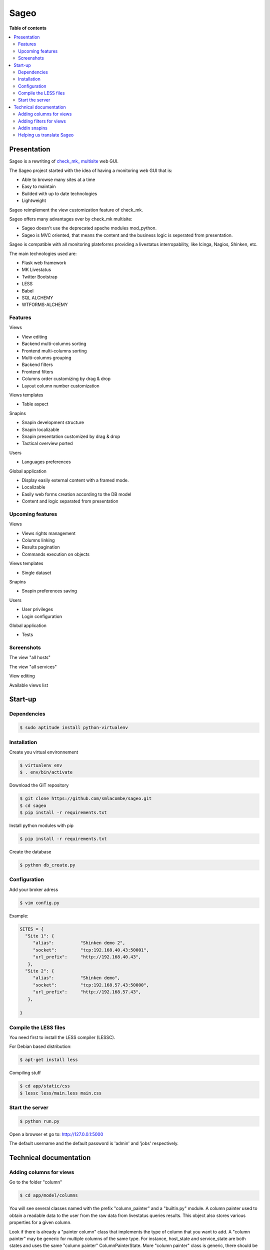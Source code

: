 =====
Sageo
=====

**Table of contents**

.. contents::
    :local:
    :backlinks: none

Presentation
************

Sageo is a rewriting of `check_mk_ multisite
<http://mathias-kettner.de/checkmk_multisite.html>`_ web GUI. 

The Sageo project started with the idea of having a monitoring web GUI that is: 

- Able to browse many sites at a time
- Easy to maintain 
- Builded with up to date technologies 
- Lightweight

Sageo reimplement the view customization feature of check_mk. 

Sageo offers many advantages over by check_mk multisite:

- Sageo doesn't use the deprecated apache modules mod_python.
- Sageo is MVC oriented, that means the content and the business logic is seperated from presentation.

Sageo is compatible with all monitoring plateforms providing a livestatus interropability, like Icinga, Nagios, Shinken, etc. 

The main technologies used are:

- Flask web framework
- MK Livestatus
- Twitter Bootstrap
- LESS
- Babel
- SQL ALCHEMY
- WTFORMS-ALCHEMY

Features
--------

Views

- View editing  
- Backend multi-columns sorting
- Frontend multi-columns sorting
- Multi-columns grouping
- Backend filters
- Frontend filters
- Columns order customizing by drag & drop
- Layout column number customization

Views templates

- Table aspect

Snapins

- Snapin development structure
- Snapin localizable
- Snapin presentation customized by drag & drop
- Tactical overview ported

Users

- Languages preferences

Global application

- Display easily external content with a framed mode.
- Localizable 
- Easily web forms creation according to the DB model
- Content and logic separated from presentation

Upcoming features
-----------------
Views

- Views rights management
- Columns linking
- Results pagination
- Commands execution on objects

Views templates

- Single dataset

Snapins

- Snapin preferences saving

Users

- User privileges
- Login configuration

Global application

- Tests


Screenshots
------------
The view "all hosts"

.. image:: https://raw.github.com/smlacombe/sageo/master/doc/screenshots/allhosts.png 
    :alt: Vue all hosts 
    :align: center

The view "all services"

.. image:: https://raw.github.com/smlacombe/sageo/master/doc/screenshots/allservices.png 
    :alt: Vue all services
    :align: center

View editing

.. image:: https://raw.github.com/smlacombe/sageo/master/doc/screenshots/edit_view.png 
    :alt: Édition de vue
    :align: center

Available views list

.. image:: https://raw.github.com/smlacombe/sageo/master/doc/screenshots/views_list.png 
    :alt: Liste des vues disponibles
    :align: center

Start-up
********

Dependencies
------------

.. code-block:: bash

    $ sudo aptitude install python-virtualenv

Installation
------------

Create you virtual environnement

.. code-block:: bash

    $ virtualenv env
    $ . env/bin/activate

Download the GIT repository

.. code-block:: bash

    $ git clone https://github.com/smlacombe/sageo.git
    $ cd sageo
    $ pip install -r requirements.txt

Install python modules with pip

.. code-block:: bash

    $ pip install -r requirements.txt

Create the database

.. code-block:: bash

    $ python db_create.py

Configuration
-------------

Add your broker adress

.. code-block:: bash

    $ vim config.py

Example:

.. code-block:: python

    SITES = {
      "Site 1": {
         "alias":          "Shinken demo 2",
         "socket":         "tcp:192.168.40.43:50001",
         "url_prefix":     "http://192.168.40.43",
       },
      "Site 2": {
         "alias":          "Shinken demo",
         "socket":         "tcp:192.168.57.43:50000",
         "url_prefix":     "http://192.168.57.43",
       },

    }

Compile the LESS files
-------------------------------- 

You need first to install the LESS compiler (LESSC).

For Debian based distribution:

.. code-block:: bash

    $ apt-get install less


Compiling stuff

.. code-block:: bash

    $ cd app/static/css
    $ lessc less/main.less main.css


Start the server
------------------- 

.. code-block:: bash

    $ python run.py

Open a browser et go to: http://127.0.0.1:5000

The default username and the default password is 'admin' and 'jobs' respectively.


Technical documentation
***********************

Adding columns for views
-------------------------------

Go to the folder "column"

.. code-block:: bash

    $ cd app/model/columns 


You will see several classes named with the prefix "column_painter" and a "builtin.py" module.
A column painter used to obtain a readable data to the user from the raw data from livestatus queries results. This object also stores various properties for a given column.

Look if there is already a "painter column" class that implements the type of column that you want to add. A "column painter" may be generic for multiple columns of the same type. For instance, host_state and service_state are both states and uses the same "column painter" ColumnPainterState. More "column painter" class is generic, there should be more of the parameters passed to the constructor of the class.

To implement a "painter column", look at the structure of the base class ColumnPainter. It specifies that it must be implemented in the concrete class, the (row) get_readable function. Row is the dictionary containing the raw livestatus columns that have been requested.

For columns that does not require conversion to be readable by the user like the host_name, use the "painter" ColumnPainterRaw.

Go to builtin.py

.. code-block:: bash

    $ vi columns/builtin.py

In the file header, import the class "column painter" if it is not already done.

ex:

.. code-block:: python

    from .column_painter_raw import ColumnPainterRaw

Declare as a constant, the column name.

ex:

.. code-block:: python

    COL_HOST_NAME = 'host_name'

Store the "painter" in the "painters" dictionnary.

ex:

.. code-block:: python

    painters[COL_HOST_NAME] = ColumnPainterRaw(COL_HOST_NAME, _(u'Host name'), _(u'Host name'), ['hosts', 'services'])


Restart the server and the new columns will appears in the view related to it datasource.

Adding filters for views
---------------------------------

The filters list is not complete yet. We invite you to sumbit some filters.

Go to the folder "filters".

.. code-block:: bash

    $ cd app/model/filters


You will see several "filter" and a "builtin.py" module classes. A filter defines a "filter" function to return the text filter for livestatus matching the query filter. A filter also defines "get_col_def" function returning the column definition for the database.

Implement a filter class if these classes are not enough.

Go to builtin.py

Allez dans builtin.py

.. code-block:: bash

    $ vi filter/builtin.py

In the file head, import the filter class if it is not already done.


ex:

.. code-block:: python

    from app.model.filters.filter_text import FilterText

Declare as constant, the filter name.

.. code-block:: python

    FILTER_HOSTREGEX = 'host_regex'

Store the filter into the filters dictionnary.

ex:

.. code-block:: python

    filters[FILTER_HOSTREGEX] = FilterText(FILTER_HOSTREGEX, _("Hostname"), _("Search field allowing regular expressions and partial matches"), ["host_name"], OP_TILDE)

Be sure having the required display function for the filter type.

.. code-block:: bash

    vim app/templates/views/filter_fields.html

Ensure that the templates can show filters correctly.
Filters are generics, so it is the filters fields types that will determinate how filter will be displayed.

.. code-block:: bash

    $ vim app/templates/lib/views.html

Restart the server and the new filters will appears in the datasource related views.

Addin snapins
-------------

A snapin consists of a folder with a python file with the same name inside. This file defines a class that inherits from the base class "SnapinBase." It defines a context method to do the processing and return an object to its use in the template of the snapin.

The template is within a "template" folder. There is an html file with the same prefix as the python file and styles.css file.

To have a multilingual snapin, it takes a translation folter within the snapin file folder. It is then the same structure as the Babel files. Howver, in snapin classn, you must define like in the SnapinAbout, a litle code to get the translation in the current language.

Restart the application, the new snapins will be automatically taken into account.

This is the common hiearchy of snapin:

- SnapinExample
    - __init__.py
    - SnapinExample.py
    - template
        - SnapinExample.html
        - style.css (facultatif)
    - translations
        - ...

Helping us translate Sageo
--------------------------

Sageo is multilanguages with the help of `Babel
<http://babel.pocoo.org>`_ and of FlaskBabelEx, a fork of `FlaskBabel
<http://pythonhosted.org/Flask-Babel>`_.

To contribute to translations, please look the `Flask-Babel traduction documentation
<http://pythonhosted.org/Flask-Babel/#translating-applications>`_.

We suggest you the software `Poedit
<http://www.poedit.net>`_ to translate. 

